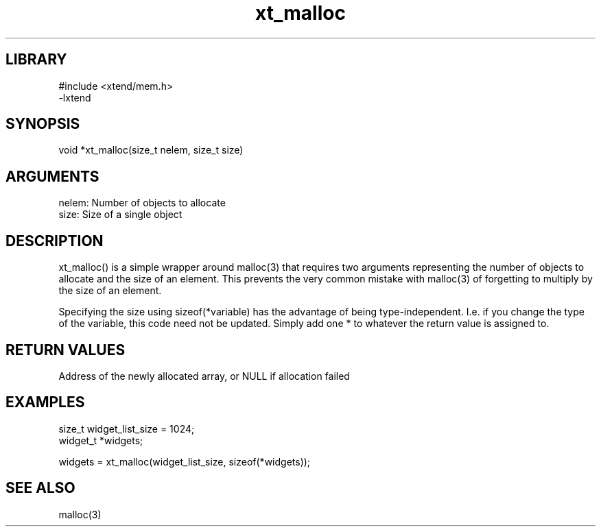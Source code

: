 \" Generated by c2man from xt_malloc.c
.TH xt_malloc 3

.SH LIBRARY
\" Indicate #includes, library name, -L and -l flags
.nf
.na
#include <xtend/mem.h>
-lxtend
.ad
.fi

\" Convention:
\" Underline anything that is typed verbatim - commands, etc.
.SH SYNOPSIS
.PP
.nf
.na
void    *xt_malloc(size_t nelem, size_t size)
.ad
.fi

.SH ARGUMENTS
.nf
.na
nelem:  Number of objects to allocate
size:   Size of a single object
.ad
.fi

.SH DESCRIPTION

xt_malloc() is a simple wrapper around malloc(3) that requires two
arguments representing the number of objects to allocate and the
size of an element.  This prevents the very common mistake with
malloc(3) of forgetting to multiply by the size of an element.

Specifying the size using sizeof(*variable) has the advantage of
being type-independent.  I.e. if you change the type of the variable,
this code need not be updated.  Simply add one * to whatever
the return value is assigned to.

.SH RETURN VALUES

Address of the newly allocated array, or NULL if allocation failed

.SH EXAMPLES
.nf
.na

size_t      widget_list_size = 1024;
widget_t    *widgets;

widgets = xt_malloc(widget_list_size, sizeof(*widgets));
.ad
.fi

.SH SEE ALSO

malloc(3)

